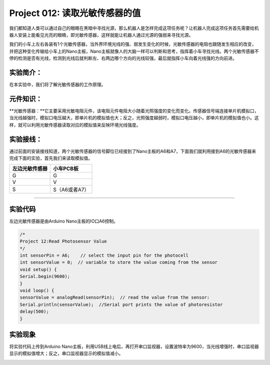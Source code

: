 Project 012: 读取光敏传感器的值
===============================

我们都知道人类可以通过自己的眼睛在黑暗中寻找光源，那么机器人是怎样完成这项任务呢？让机器人完成这项任务首先需要给机器人安装上能看见光亮的眼睛，即光敏传感器，这样就能让机器人通过光源的强弱来寻找光源。

我们的小车上左右各装有1个光敏传感器，当外界环境光线的强、弱发生变化的时候，光敏传感器的电阻也跟随发生相应的改变，并把这种变化传输给小车上的Nano主板，Nano主板就像人的大脑一样可以判断和思考，指挥着小车寻找光线。两个光敏传感器不停的检测是否有光线，检测到光线后就判断左、右两边哪个方向的光线较强，最后就指挥小车向着光线强的方向前进。

实验简介：
----------

在本实验中，我们将了解光敏传感器的工作原理。

元件知识：
----------

\**光敏传感器：\**它主要采用光敏电阻元件，该电阻元件电阻大小随着光照强度的变化而变化。传感器信号端连接单片机模拟口，当光线越强时，模拟口电压越大，即单片机的模拟值也大；反之，光照强度越弱时，模拟口电压越小，即单片机的模拟值也小。这样，就可以利用光敏传感器读取对应的模拟值来反映环境光线强度。

实验接线：
----------

通过前面的安装接线知道，两个光敏传感器的信号脚位已经接到了Nano主板的A6和A7，下面我们就利用接到A6的光敏传感器来完成下面的实验，首先我们来读取模拟值。

============== =============
左边光敏传感器 小车PCB板
============== =============
G              G
V              V
S              S（A6或者A7）
============== =============

|img-20230508101729|\ |img-20230508101203|

--------------

实验代码
--------

左边光敏传感器是由Arduino Nano主板的IO口A6控制。

.. code:: c++

   /*
   Project 12:Read Photosensor Value
   */
   int sensorPin = A6;    // select the input pin for the photocell
   int sensorValue = 0;  // variable to store the value coming from the sensor
   void setup() {
   Serial.begin(9600);
   }
   void loop() {
   sensorValue = analogRead(sensorPin);  // read the value from the sensor:
   Serial.println(sensorValue);  //Serial port prints the value of photoresistor
   delay(500);
   }

实验现象
--------

将实验代码上传到Arduino
Nano主板，利用USB线上电后，再打开串口监视器，设置波特率为9600，当光线增强时，串口监视器显示的模拟值增大；反之，串口监视器显示的模拟值减小。

|img|

.. |img-20230508101729| image:: ./img/img-20230508101729.png
.. |img-20230508101203| image:: ./img/c0ef8c45e0deb300f02dc042d706c114.png
.. |img| image:: ./img/7d0eeb0f0c69130b020c5e5840d1ca84.jpg
